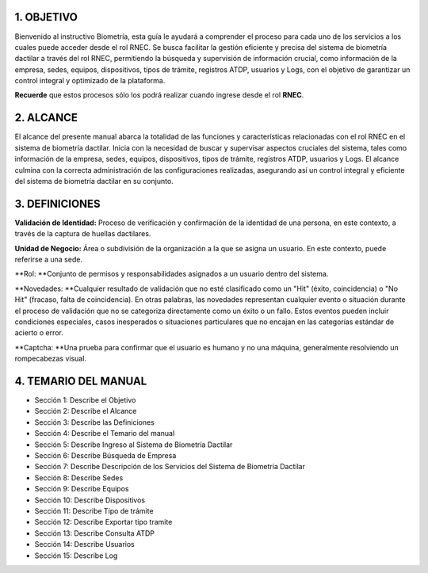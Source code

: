 
.. autosummary::
   :toctree: generated


1.	OBJETIVO
=================

Bienvenido al instructivo Biometría, esta guía le ayudará a comprender el proceso para cada uno de los servicios a los cuales puede acceder desde el rol RNEC. Se busca facilitar la gestión eficiente y precisa del sistema de biometría dactilar a través del rol RNEC, permitiendo la búsqueda y supervisión de información crucial, como información de la empresa, sedes, equipos, dispositivos, tipos de trámite, registros ATDP, usuarios y Logs, con el objetivo de garantizar un control integral y optimizado de la plataforma.

**Recuerde** que estos procesos sólo los podrá realizar cuando ingrese desde el rol **RNEC**.

2. ALCANCE
=================

El alcance del presente manual abarca la totalidad de las funciones y características relacionadas con el rol RNEC en el sistema de biometría dactilar. Inicia con la necesidad de buscar y supervisar aspectos cruciales del sistema, tales como información de la empresa, sedes, equipos, dispositivos, tipos de trámite, registros ATDP, usuarios y Logs. El alcance culmina con la correcta administración de las configuraciones realizadas, asegurando así un control integral y eficiente del sistema de biometría dactilar en su conjunto.

3. DEFINICIONES
=================

**Validación de Identidad:** Proceso de verificación y confirmación de la identidad de una persona, en este contexto, a través de la captura de huellas dactilares.

**Unidad de Negocio:** Área o subdivisión de la organización a la que se asigna un usuario. En este contexto, puede referirse a una sede.

**Rol: **Conjunto de permisos y responsabilidades asignados a un usuario dentro del sistema.

**Novedades: **Cualquier resultado de validación que no esté clasificado como un "Hit" (éxito, coincidencia) o "No Hit" (fracaso, falta de coincidencia). En otras palabras, las novedades representan cualquier evento o situación durante el proceso de validación que no se categoriza directamente como un éxito o un fallo. Estos eventos pueden incluir condiciones especiales, casos inesperados o situaciones particulares que no encajan en las categorías estándar de acierto o error.

**Captcha: **Una prueba para confirmar que el usuario es humano y no una máquina, generalmente resolviendo un rompecabezas visual.


4. TEMARIO DEL MANUAL
=================


•	Sección 1: Describe el Objetivo
•	Sección 2: Describe el Alcance
•	Sección 3: Describe las Definiciones
•	Sección 4: Describe el Temario del manual
•	Sección 5: Describe Ingreso al Sistema de Biometría Dactilar
•	Sección 6: Describe Búsqueda de Empresa
•	Sección 7: Describe Descripción de los Servicios del Sistema de Biometría Dactilar
•	Sección 8: Describe Sedes
•	Sección 9: Describe Equipos	
•	Sección 10: Describe Dispositivos
•	Sección 11: Describe Tipo de trámite 
•	Sección 12: Describe Exportar tipo tramite
•	Sección 13: Describe Consulta ATDP
•	Sección 14: Describe Usuarios
•	Sección 15: Describe Log


.. 4.1.1	Título de tercer nivel
.. ****************************

.. Párrafo donde se visualiza la información de esta sección, dando al lector conocimiento completo sobre el tema a tratar.


.. 4.1.1.1 Título de cuarto nivel
.. ^^^^^^^^^^^^^^^^^^^^^^^^

.. Párrafo donde se visualiza la información de esta sección, dando al lector conocimiento completo sobre el tema a tratar.

.. 4.1.1.1.1 Título de quinto nivel
.. ~~~~~~~~~~~~~~~~~~~~~~~~~

.. Párrafo donde se visualiza la información de esta sección, dando al lector conocimiento completo sobre el tema a tratar.


.. CONTROL DE CAMBIOS
.. =================


   
